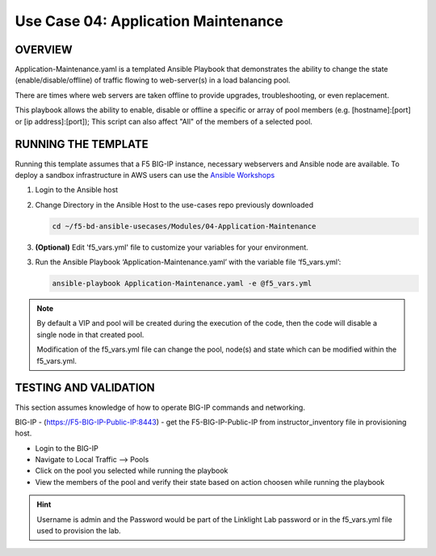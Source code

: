 Use Case 04: Application Maintenance
====================================

OVERVIEW
--------

Application-Maintenance.yaml is a templated Ansible Playbook that demonstrates
the ability to change the state (enable/disable/offline) of traffic flowing to
web-server(s) in a load balancing pool.

There are times where web servers are taken offline to provide upgrades,
troubleshooting, or even replacement. 

This playbook allows the ability to enable, disable or offline a specific or
array of pool members (e.g. [hostname]:[port] or [ip address]:[port]); This
script can also affect "All" of the members of a selected pool.

RUNNING THE TEMPLATE
--------------------

Running this template assumes that a F5 BIG-IP instance, necessary webservers
and Ansible node are available. To deploy a sandbox infrastructure in AWS users
can use the `Ansible Workshops <https://github.com/ansible/workshops>`__

1. Login to the Ansible host

2. Change Directory in the Ansible Host to the use-cases repo previously
   downloaded

   .. code:: bash
   
      cd ~/f5-bd-ansible-usecases/Modules/04-Application-Maintenance


3. **(Optional)** Edit 'f5_vars.yml' file to customize your variables for your
   environment. 

3. Run the Ansible Playbook ‘Application-Maintenance.yaml’ with the variable
   file ‘f5_vars.yml’:

   .. code:: bash

      ansible-playbook Application-Maintenance.yaml -e @f5_vars.yml

.. note::

   By default a VIP and pool will be created during the execution of the code,
   then the code will disable a single node in that created pool.
   
   Modification of the f5_vars.yml file can change the pool, node(s) and state
   which can be modified within the f5_vars.yml.

   
TESTING AND VALIDATION
----------------------

This section assumes knowledge of how to operate BIG-IP commands and
networking.

BIG-IP - (https://F5-BIG-IP-Public-IP:8443) - get the F5-BIG-IP-Public-IP from
instructor_inventory file in provisioning host.

- Login to the BIG-IP
- Navigate to Local Traffic --> Pools
- Click on the pool you selected while running the playbook
- View the members of the pool and verify their state based on action choosen
  while running the playbook

.. hint::

   Username is admin and the Password would be part of the Linklight Lab
   password or in the f5_vars.yml file used to provision the lab.
